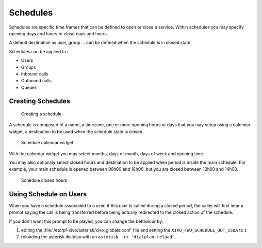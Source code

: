 *********
Schedules
*********

Schedules are specific time frames that can be defined to open or close a service.
Within schedules you may specify opening days and hours or close days and hours.

A default destination as user, group ... can be defined when the schedule is in closed state.

Schedules can be applied to :

* Users
* Groups
* Inbound calls
* Outbound calls
* Queues


Creating Schedules
==================

.. figure:: schedule_create.png
   :scale: 85%

   Creating a schedule

A schedule is composed of a name, a timezone, one or more opening hours or days that you may setup using a calendar widget,
a destination to be used when the schedule state is closed.

.. figure:: schedule_calendar.png
   :scale: 85%

   Schedule calendar widget

With the calendar widget you may select months, days of month, days of week and opening time.

You may also optionaly select closed hours and destination to be applied when period is inside the main schedule.
For example, your main schedule is opened between 08h00 and 18h00, but you are closed between 12h00 and 14h00.

.. figure:: schedule_closedhours.png
   :scale: 85%

   Schedule closed hours


Using Schedule on Users
=======================

When you have a schedule associated to a user, if this user is called during a closed
period, the caller will first hear a prompt saying the call is being transferred before
being actually redirected to the closed action of the schedule.

If you don't want this prompt to be played, you can change the behaviour by:

#. editing the :file:`/etc/pf-xivo/asterisk/xivo_globals.conf` file and setting the
   ``XIVO_FWD_SCHEDULE_OUT_ISDA`` to ``1``
#. reloading the asterisk dialplan with an ``asterisk -rx "dialplan reload"``.
